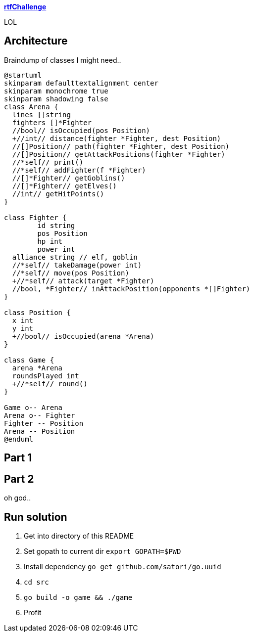 
**https://adventofcode.com/2018/day/15[rtfChallenge]**

LOL

== Architecture

Braindump of classes I might need..

[plantuml, day15-class, png]
....
@startuml
skinparam defaulttextalignment center
skinparam monochrome true
skinparam shadowing false
class Arena {
  lines []string
  fighters []*Fighter
  //bool// isOccupied(pos Position)
  +//int// distance(fighter *Fighter, dest Position)
  //[]Position// path(fighter *Fighter, dest Position)
  //[]Position// getAttackPositions(fighter *Fighter)
  //*self// print()
  //*self// addFighter(f *Fighter)
  //[]*Fighter// getGoblins()
  //[]*Fighter// getElves()
  //int// getHitPoints()
}

class Fighter {
	id string
	pos Position
	hp int
	power int
  alliance string // elf, goblin
  //*self// takeDamage(power int)
  //*self// move(pos Position)
  +//*self// attack(target *Fighter)
  //bool, *Fighter// inAttackPosition(opponents *[]Fighter)
}

class Position {
  x int
  y int
  +//bool// isOccupied(arena *Arena)
}

class Game {
  arena *Arena
  roundsPlayed int
  +//*self// round()
}

Game o-- Arena
Arena o-- Fighter
Fighter -- Position
Arena -- Position
@enduml
....

== Part 1



== Part 2

oh god..

== Run solution

1. Get into directory of this README
1. Set gopath to current dir `export GOPATH=$PWD`
1. Install dependency `go get github.com/satori/go.uuid`
1. `cd src`
1. `go build -o game && ./game`
1. Profit
